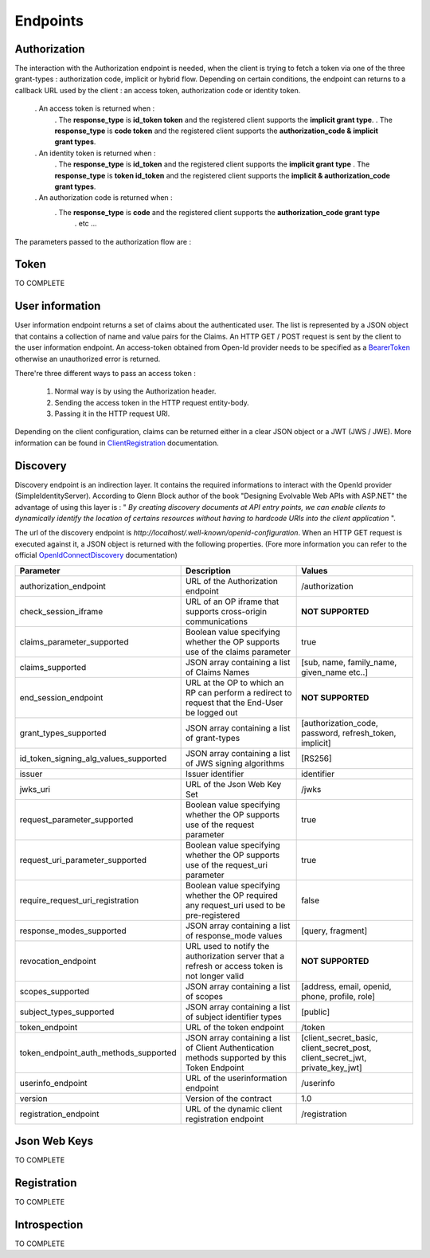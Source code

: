 =========
Endpoints
=========

Authorization
-------------

The interaction with the Authorization endpoint is needed, when the client is trying to fetch a token via one of the three grant-types : authorization code, implicit or hybrid flow.
Depending on certain conditions, the endpoint can returns to a callback URL used by the client : an access token, authorization code or identity token.
 
 . An access token is returned when :
	. The **response_type** is **id_token token** and the registered client supports the **implicit grant type**.
	. The **response_type** is **code token** and the registered client supports the **authorization_code & implicit grant types**.
 . An identity token is returned when :
	. The **response_type** is **id_token** and the registered client supports the **implicit grant type**
	. The **response_type** is **token id_token** and the registered client supports the **implicit & authorization_code grant types**.
 . An authorization code is returned when :
    . The **response_type** is **code** and the registered client supports the **authorization_code grant type**
	. etc ...

The parameters passed to the authorization flow are :



Token
-----

TO COMPLETE

User information
----------------

User information endpoint returns a set of claims about the authenticated user. 
The list is represented by a JSON object that contains a collection of name and value pairs for the Claims.
An HTTP GET / POST request is sent by the client to the user information endpoint. An access-token obtained from Open-Id provider needs to be specified as a BearerToken_ otherwise an unauthorized error is returned.

There're three different ways to pass an access token :

 1. Normal way is by using the Authorization header.
 2. Sending the access token in the HTTP request entity-body.
 3. Passing it in the HTTP request URI.

Depending on the client configuration, claims can be returned either in a clear JSON object or a JWT (JWS / JWE).
More information can be found in ClientRegistration_ documentation.

Discovery
---------

Discovery endpoint is an indirection layer. It contains the required informations to interact with the OpenId provider (SimpleIdentityServer).
According to Glenn Block author of the book "Designing Evolvable Web APIs with ASP.NET" the advantage of using this layer is : " *By creating discovery documents at API entry points,
we can enable clients to dynamically identify the location of certains resources without having to hardcode URIs into the client application* ".

The url of the discovery endpoint is *http://localhost/.well-known/openid-configuration*.
When an HTTP GET request is executed against it, a JSON object is returned with the following properties. (Fore more information you can refer to the official OpenIdConnectDiscovery_ documentation)

+---------------------------------------+-------------------------------------------------------------------------------------------------------+------------------------------------------------------------------------------------+
| Parameter                             | Description                                                                                           | Values                                                                             |
+=======================================+=======================================================================================================+====================================================================================+
| authorization_endpoint                | URL of the Authorization endpoint                                                                     | /authorization                                                                     |
+---------------------------------------+-------------------------------------------------------------------------------------------------------+------------------------------------------------------------------------------------+
| check_session_iframe                  | URL of an OP iframe that supports cross-origin communications                                         | **NOT SUPPORTED**                                                                  |
+---------------------------------------+-------------------------------------------------------------------------------------------------------+------------------------------------------------------------------------------------+
| claims_parameter_supported            | Boolean value specifying whether the OP supports use of the claims parameter                          | true                                                                               |
+---------------------------------------+-------------------------------------------------------------------------------------------------------+------------------------------------------------------------------------------------+
| claims_supported                      | JSON array containing a list of Claims Names                                                          | [sub, name, family_name, given_name etc..]                                         |
+---------------------------------------+-------------------------------------------------------------------------------------------------------+------------------------------------------------------------------------------------+
| end_session_endpoint                  | URL at the OP to which an RP can perform a redirect to request that the End-User be logged out        | **NOT SUPPORTED**                                                                  |
+---------------------------------------+-------------------------------------------------------------------------------------------------------+------------------------------------------------------------------------------------+
| grant_types_supported                 | JSON array containing a list of grant-types                                                           | [authorization_code, password, refresh_token, implicit]                            |
+---------------------------------------+-------------------------------------------------------------------------------------------------------+------------------------------------------------------------------------------------+
| id_token_signing_alg_values_supported | JSON array containing a list of JWS signing algorithms                                                | [RS256]                                                                            |
+---------------------------------------+-------------------------------------------------------------------------------------------------------+------------------------------------------------------------------------------------+
| issuer                                | Issuer identifier                                                                                     | identifier                                                                         |
+---------------------------------------+-------------------------------------------------------------------------------------------------------+------------------------------------------------------------------------------------+
| jwks_uri                              | URL of the Json Web Key Set                                                                           | /jwks                                                                              |
+---------------------------------------+-------------------------------------------------------------------------------------------------------+------------------------------------------------------------------------------------+
| request_parameter_supported           | Boolean value specifying whether the OP supports use of the request parameter                         | true                                                                               |
+---------------------------------------+-------------------------------------------------------------------------------------------------------+------------------------------------------------------------------------------------+
| request_uri_parameter_supported       | Boolean value specifying whether the OP supports use of the request_uri parameter                     | true                                                                               |
+---------------------------------------+-------------------------------------------------------------------------------------------------------+------------------------------------------------------------------------------------+
| require_request_uri_registration      | Boolean value specifying whether the OP required any request_uri used to be pre-registered            | false                                                                              |
+---------------------------------------+-------------------------------------------------------------------------------------------------------+------------------------------------------------------------------------------------+
| response_modes_supported              | JSON array containing a list of response_mode values                                                  | [query, fragment]                                                                  |
+---------------------------------------+-------------------------------------------------------------------------------------------------------+------------------------------------------------------------------------------------+
| revocation_endpoint                   | URL used to notify the authorization server that a refresh or access token is not longer valid        | **NOT SUPPORTED**                                                                  |
+---------------------------------------+-------------------------------------------------------------------------------------------------------+------------------------------------------------------------------------------------+
| scopes_supported                      | JSON array containing a list of scopes                                                                | [address, email, openid, phone, profile, role]                                     |
+---------------------------------------+-------------------------------------------------------------------------------------------------------+------------------------------------------------------------------------------------+
| subject_types_supported               | JSON array containing a list of subject identifier types                                              | [public]                                                                           |
+---------------------------------------+-------------------------------------------------------------------------------------------------------+------------------------------------------------------------------------------------+
| token_endpoint                        | URL of the token endpoint                                                                             | /token                                                                             |
+---------------------------------------+-------------------------------------------------------------------------------------------------------+------------------------------------------------------------------------------------+
| token_endpoint_auth_methods_supported | JSON array containing a list of Client Authentication methods supported by this Token Endpoint        | [client_secret_basic, client_secret_post, client_secret_jwt, private_key_jwt]      |
+---------------------------------------+-------------------------------------------------------------------------------------------------------+------------------------------------------------------------------------------------+
| userinfo_endpoint                     | URL of the userinformation endpoint                                                                   | /userinfo                                                                          |
+---------------------------------------+-------------------------------------------------------------------------------------------------------+------------------------------------------------------------------------------------+
| version                               | Version of the contract                                                                               | 1.0                                                                                |
+---------------------------------------+-------------------------------------------------------------------------------------------------------+------------------------------------------------------------------------------------+
| registration_endpoint                 | URL of the dynamic client registration endpoint                                                       | /registration                                                                      |
+---------------------------------------+-------------------------------------------------------------------------------------------------------+------------------------------------------------------------------------------------+


Json Web Keys
-------------

TO COMPLETE

Registration
------------

TO COMPLETE

Introspection
-------------

TO COMPLETE

.. _OpenIdConnectDiscovery: http://openid.net/specs/openid-connect-discovery-1_0.html
.. _UserInformation: http://openid.net/specs/openid-connect-core-1_0.html#UserInfo
.. _BearerToken: http://tools.ietf.org/html/rfc6750
.. _ClientRegistration: http://openid.net/specs/openid-connect-registration-1_0.html#ClientMetadata